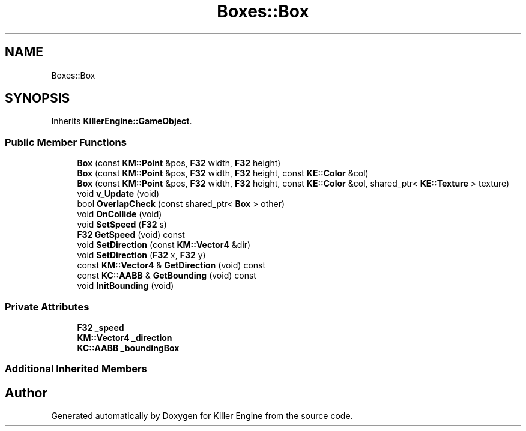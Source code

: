 .TH "Boxes::Box" 3 "Mon Jun 24 2019" "Killer Engine" \" -*- nroff -*-
.ad l
.nh
.SH NAME
Boxes::Box
.SH SYNOPSIS
.br
.PP
.PP
Inherits \fBKillerEngine::GameObject\fP\&.
.SS "Public Member Functions"

.in +1c
.ti -1c
.RI "\fBBox\fP (const \fBKM::Point\fP &pos, \fBF32\fP width, \fBF32\fP height)"
.br
.ti -1c
.RI "\fBBox\fP (const \fBKM::Point\fP &pos, \fBF32\fP width, \fBF32\fP height, const \fBKE::Color\fP &col)"
.br
.ti -1c
.RI "\fBBox\fP (const \fBKM::Point\fP &pos, \fBF32\fP width, \fBF32\fP height, const \fBKE::Color\fP &col, shared_ptr< \fBKE::Texture\fP > texture)"
.br
.ti -1c
.RI "void \fBv_Update\fP (void)"
.br
.ti -1c
.RI "bool \fBOverlapCheck\fP (const shared_ptr< \fBBox\fP > other)"
.br
.ti -1c
.RI "void \fBOnCollide\fP (void)"
.br
.ti -1c
.RI "void \fBSetSpeed\fP (\fBF32\fP s)"
.br
.ti -1c
.RI "\fBF32\fP \fBGetSpeed\fP (void) const"
.br
.ti -1c
.RI "void \fBSetDirection\fP (const \fBKM::Vector4\fP &dir)"
.br
.ti -1c
.RI "void \fBSetDirection\fP (\fBF32\fP x, \fBF32\fP y)"
.br
.ti -1c
.RI "const \fBKM::Vector4\fP & \fBGetDirection\fP (void) const"
.br
.ti -1c
.RI "const \fBKC::AABB\fP & \fBGetBounding\fP (void) const"
.br
.ti -1c
.RI "void \fBInitBounding\fP (void)"
.br
.in -1c
.SS "Private Attributes"

.in +1c
.ti -1c
.RI "\fBF32\fP \fB_speed\fP"
.br
.ti -1c
.RI "\fBKM::Vector4\fP \fB_direction\fP"
.br
.ti -1c
.RI "\fBKC::AABB\fP \fB_boundingBox\fP"
.br
.in -1c
.SS "Additional Inherited Members"


.SH "Author"
.PP 
Generated automatically by Doxygen for Killer Engine from the source code\&.
